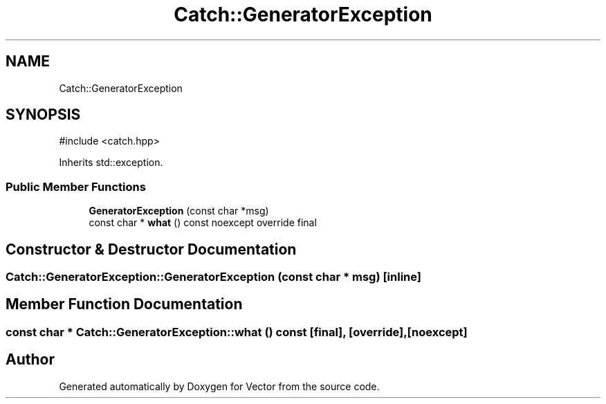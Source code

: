 .TH "Catch::GeneratorException" 3 "Version v3.0" "Vector" \" -*- nroff -*-
.ad l
.nh
.SH NAME
Catch::GeneratorException
.SH SYNOPSIS
.br
.PP
.PP
\fR#include <catch\&.hpp>\fP
.PP
Inherits std::exception\&.
.SS "Public Member Functions"

.in +1c
.ti -1c
.RI "\fBGeneratorException\fP (const char *msg)"
.br
.ti -1c
.RI "const char * \fBwhat\fP () const noexcept override final"
.br
.in -1c
.SH "Constructor & Destructor Documentation"
.PP 
.SS "Catch::GeneratorException::GeneratorException (const char * msg)\fR [inline]\fP"

.SH "Member Function Documentation"
.PP 
.SS "const char * Catch::GeneratorException::what () const\fR [final]\fP, \fR [override]\fP, \fR [noexcept]\fP"


.SH "Author"
.PP 
Generated automatically by Doxygen for Vector from the source code\&.
